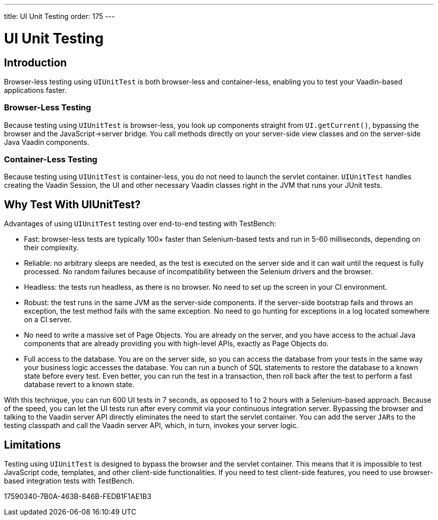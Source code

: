 ---
title: UI Unit Testing
order: 175
---

= [since:com.vaadin:vaadin@V23.2]#UI Unit Testing#

== Introduction

Browser-less testing using [classname]`UIUnitTest` is both browser-less and container-less, enabling you to test your Vaadin-based applications faster.

=== Browser-Less Testing

Because testing using [classname]`UIUnitTest` is browser-less, you look up components straight from [methodname]`UI.getCurrent()`, bypassing the browser and the JavaScript->server bridge.
You call methods directly on your server-side view classes and on the server-side Java Vaadin components.

=== Container-Less Testing

Because testing using [classname]`UIUnitTest` is container-less, you do not need to launch the servlet container.
[classname]`UIUnitTest` handles creating the Vaadin Session, the UI and other necessary Vaadin classes right in the JVM that runs your JUnit tests.

== Why Test With UIUnitTest?

Advantages of using [classname]`UIUnitTest` testing over end-to-end testing with TestBench:

* Fast: browser-less tests are typically 100&times; faster than Selenium-based tests and run in 5-60 milliseconds, depending on their complexity.
* Reliable: no arbitrary sleeps are needed, as the test is executed on the server side and it can wait until the request is fully processed.
No random failures because of incompatibility between the Selenium drivers and the browser.
* Headless: the tests run headless, as there is no browser.
No need to set up the screen in your CI environment.
* Robust: the test runs in the same JVM as the server-side components.
If the server-side bootstrap fails and throws an exception, the test method fails with the same exception.
No need to go hunting for exceptions in a log located somewhere on a CI server.
* No need to write a massive set of Page Objects.
You are already on the server, and you have access to the actual Java components that are already providing you with high-level APIs, exactly as Page Objects do.
* Full access to the database.
You are on the server side, so you can access the database from your tests in the same way your business logic accesses the database.
You can run a bunch of SQL statements to restore the database to a known state before every test.
Even better, you can run the test in a transaction, then roll back after the test to perform a fast database revert to a known state.

With this technique, you can run 600 UI tests in 7 seconds, as opposed to 1 to 2 hours with a Selenium-based approach.
Because of the speed, you can let the UI tests run after every commit via your continuous integration server.
Bypassing the browser and talking to the Vaadin server API directly eliminates the need to start the servlet container.
You can add the server `JARs` to the testing classpath and call the Vaadin server API, which, in turn, invokes your server logic.

== Limitations

Testing using [classname]`UIUnitTest` is designed to bypass the browser and the servlet container.
This means that it is impossible to test JavaScript code, templates, and other client-side functionalities.
If you need to test client-side features, you need to use browser-based integration tests with TestBench.


[.discussion-id]
17590340-7B0A-463B-846B-FEDB1F1AE1B3
